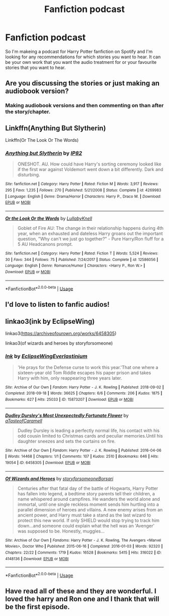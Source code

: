 #+TITLE: Fanfiction podcast

* Fanfiction podcast
:PROPERTIES:
:Author: theatreally
:Score: 1
:DateUnix: 1597237763.0
:DateShort: 2020-Aug-12
:FlairText: Request
:END:
So I'm makeing a podcast for Harry Potter fanfiction on Spotify and I'm looking for any recommendations for which stories you want to hear. It can be your own work that you want the audio treatment for or your favourite stories that you want to hear.


** Are you discussing the stories or just making an audiobook version?
:PROPERTIES:
:Author: PetrificusSomewhatus
:Score: 5
:DateUnix: 1597241756.0
:DateShort: 2020-Aug-12
:END:

*** Making audiobook versions and then commenting on than after the story/chapter.
:PROPERTIES:
:Author: theatreally
:Score: 1
:DateUnix: 1597358909.0
:DateShort: 2020-Aug-14
:END:


** Linkffn(Anything But Slytherin)

Linkffn(Or The Look Or The Words)
:PROPERTIES:
:Author: Bleepbloopbotz2
:Score: 2
:DateUnix: 1597239044.0
:DateShort: 2020-Aug-12
:END:

*** [[https://www.fanfiction.net/s/4269983/1/][*/Anything but Slytherin/*]] by [[https://www.fanfiction.net/u/888655/IP82][/IP82/]]

#+begin_quote
  ONESHOT. AU. How could have Harry's sorting ceremony looked like if the first war against Voldemort went down a bit differently. Dark and disturbing.
#+end_quote

^{/Site/:} ^{fanfiction.net} ^{*|*} ^{/Category/:} ^{Harry} ^{Potter} ^{*|*} ^{/Rated/:} ^{Fiction} ^{M} ^{*|*} ^{/Words/:} ^{3,917} ^{*|*} ^{/Reviews/:} ^{295} ^{*|*} ^{/Favs/:} ^{1,235} ^{*|*} ^{/Follows/:} ^{270} ^{*|*} ^{/Published/:} ^{5/21/2008} ^{*|*} ^{/Status/:} ^{Complete} ^{*|*} ^{/id/:} ^{4269983} ^{*|*} ^{/Language/:} ^{English} ^{*|*} ^{/Genre/:} ^{Drama/Horror} ^{*|*} ^{/Characters/:} ^{Harry} ^{P.,} ^{Draco} ^{M.} ^{*|*} ^{/Download/:} ^{[[http://www.ff2ebook.com/old/ffn-bot/index.php?id=4269983&source=ff&filetype=epub][EPUB]]} ^{or} ^{[[http://www.ff2ebook.com/old/ffn-bot/index.php?id=4269983&source=ff&filetype=mobi][MOBI]]}

--------------

[[https://www.fanfiction.net/s/12586056/1/][*/Or the Look Or the Words/*]] by [[https://www.fanfiction.net/u/9100557/LullabyKnell][/LullabyKnell/]]

#+begin_quote
  Goblet of Fire AU: The change in their relationship happens during 4th year, when an exhausted and dateless Harry groans out the important question, "Why can't we just go together?" - Pure Harry/Ron fluff for a 5 AU Headcanons prompt.
#+end_quote

^{/Site/:} ^{fanfiction.net} ^{*|*} ^{/Category/:} ^{Harry} ^{Potter} ^{*|*} ^{/Rated/:} ^{Fiction} ^{T} ^{*|*} ^{/Words/:} ^{5,524} ^{*|*} ^{/Reviews/:} ^{30} ^{*|*} ^{/Favs/:} ^{344} ^{*|*} ^{/Follows/:} ^{75} ^{*|*} ^{/Published/:} ^{7/24/2017} ^{*|*} ^{/Status/:} ^{Complete} ^{*|*} ^{/id/:} ^{12586056} ^{*|*} ^{/Language/:} ^{English} ^{*|*} ^{/Genre/:} ^{Romance/Humor} ^{*|*} ^{/Characters/:} ^{<Harry} ^{P.,} ^{Ron} ^{W.>} ^{*|*} ^{/Download/:} ^{[[http://www.ff2ebook.com/old/ffn-bot/index.php?id=12586056&source=ff&filetype=epub][EPUB]]} ^{or} ^{[[http://www.ff2ebook.com/old/ffn-bot/index.php?id=12586056&source=ff&filetype=mobi][MOBI]]}

--------------

*FanfictionBot*^{2.0.0-beta} | [[https://github.com/tusing/reddit-ffn-bot/wiki/Usage][Usage]]
:PROPERTIES:
:Author: FanfictionBot
:Score: 1
:DateUnix: 1597239067.0
:DateShort: 2020-Aug-12
:END:


** I'd love to listen to fanfic audios!
:PROPERTIES:
:Author: ello_arry
:Score: 2
:DateUnix: 1597273552.0
:DateShort: 2020-Aug-13
:END:


** linkao3(ink by EclipseWing)

linkao3([[https://archiveofourown.org/works/6458305]])

linkao3(of wizards and heroes by storyforsomeone)
:PROPERTIES:
:Score: 1
:DateUnix: 1597241061.0
:DateShort: 2020-Aug-12
:END:

*** [[https://archiveofourown.org/works/15873207][*/Ink/*]] by [[https://www.archiveofourown.org/users/EclipseWing/pseuds/EclipseWing/users/Everlastinium/pseuds/Everlastinium][/EclipseWingEverlastinium/]]

#+begin_quote
  'He prays for the Defense curse to work this year.'That one where a sixteen-year old Tom Riddle escapes his paper prison and takes Harry with him, only reappearing three years later.
#+end_quote

^{/Site/:} ^{Archive} ^{of} ^{Our} ^{Own} ^{*|*} ^{/Fandom/:} ^{Harry} ^{Potter} ^{-} ^{J.} ^{K.} ^{Rowling} ^{*|*} ^{/Published/:} ^{2018-09-02} ^{*|*} ^{/Completed/:} ^{2018-09-18} ^{*|*} ^{/Words/:} ^{36625} ^{*|*} ^{/Chapters/:} ^{6/6} ^{*|*} ^{/Comments/:} ^{206} ^{*|*} ^{/Kudos/:} ^{1875} ^{*|*} ^{/Bookmarks/:} ^{627} ^{*|*} ^{/Hits/:} ^{25033} ^{*|*} ^{/ID/:} ^{15873207} ^{*|*} ^{/Download/:} ^{[[https://archiveofourown.org/downloads/15873207/Ink.epub?updated_at=1591738363][EPUB]]} ^{or} ^{[[https://archiveofourown.org/downloads/15873207/Ink.mobi?updated_at=1591738363][MOBI]]}

--------------

[[https://archiveofourown.org/works/6458305][*/Dudley Dursley's Most Unexpectedly Fortunate Flower/*]] by [[https://www.archiveofourown.org/users/aTasteofCaramell/pseuds/aTasteofCaramell][/aTasteofCaramell/]]

#+begin_quote
  Dudley Dursley is leading a perfectly normal life, his contact with his odd cousin limited to Christmas cards and peculiar memories.Until his daughter sneezes and sets the curtains on fire.
#+end_quote

^{/Site/:} ^{Archive} ^{of} ^{Our} ^{Own} ^{*|*} ^{/Fandom/:} ^{Harry} ^{Potter} ^{-} ^{J.} ^{K.} ^{Rowling} ^{*|*} ^{/Published/:} ^{2016-04-06} ^{*|*} ^{/Words/:} ^{14468} ^{*|*} ^{/Chapters/:} ^{1/1} ^{*|*} ^{/Comments/:} ^{107} ^{*|*} ^{/Kudos/:} ^{2510} ^{*|*} ^{/Bookmarks/:} ^{646} ^{*|*} ^{/Hits/:} ^{19054} ^{*|*} ^{/ID/:} ^{6458305} ^{*|*} ^{/Download/:} ^{[[https://archiveofourown.org/downloads/6458305/Dudley%20Dursleys%20Most.epub?updated_at=1558565510][EPUB]]} ^{or} ^{[[https://archiveofourown.org/downloads/6458305/Dudley%20Dursleys%20Most.mobi?updated_at=1558565510][MOBI]]}

--------------

[[https://archiveofourown.org/works/4148136][*/Of Wizards and Heroes/*]] by [[https://www.archiveofourown.org/users/storyforsomeone/pseuds/storyforsomeone/users/Borsari/pseuds/Borsari][/storyforsomeoneBorsari/]]

#+begin_quote
  Centuries after that fatal day of the battle of Hogwarts, Harry Potter has fallen into legend, a bedtime story parents tell their children, a name whispered around campfires. He wanders the world alone and immortal, until one single reckless moment sends him hurtling into a parallel dimension of heroes and villains. A new enemy arises from an ancient power, and Harry must take a stand as the last wizard to protect this new world. If only SHIELD would stop trying to track him down...and someone could explain what the hell was an 'Avenger' was supposed to be. Honestly, muggles...
#+end_quote

^{/Site/:} ^{Archive} ^{of} ^{Our} ^{Own} ^{*|*} ^{/Fandoms/:} ^{Harry} ^{Potter} ^{-} ^{J.} ^{K.} ^{Rowling,} ^{The} ^{Avengers} ^{<Marvel} ^{Movies>,} ^{Doctor} ^{Who} ^{*|*} ^{/Published/:} ^{2015-06-16} ^{*|*} ^{/Completed/:} ^{2016-01-03} ^{*|*} ^{/Words/:} ^{92320} ^{*|*} ^{/Chapters/:} ^{22/22} ^{*|*} ^{/Comments/:} ^{1719} ^{*|*} ^{/Kudos/:} ^{16528} ^{*|*} ^{/Bookmarks/:} ^{5415} ^{*|*} ^{/Hits/:} ^{316022} ^{*|*} ^{/ID/:} ^{4148136} ^{*|*} ^{/Download/:} ^{[[https://archiveofourown.org/downloads/4148136/Of%20Wizards%20and%20Heroes.epub?updated_at=1594809835][EPUB]]} ^{or} ^{[[https://archiveofourown.org/downloads/4148136/Of%20Wizards%20and%20Heroes.mobi?updated_at=1594809835][MOBI]]}

--------------

*FanfictionBot*^{2.0.0-beta} | [[https://github.com/tusing/reddit-ffn-bot/wiki/Usage][Usage]]
:PROPERTIES:
:Author: FanfictionBot
:Score: 1
:DateUnix: 1597241094.0
:DateShort: 2020-Aug-12
:END:


** Have read all of these and they are wonderful. I loved the harry and Ron one and I thank that will be the first episode.
:PROPERTIES:
:Author: theatreally
:Score: 1
:DateUnix: 1597359128.0
:DateShort: 2020-Aug-14
:END:
